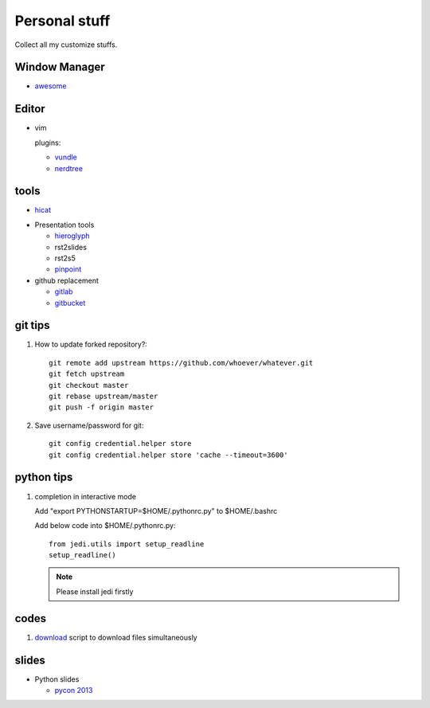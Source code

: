 Personal stuff
==============
Collect all my customize stuffs.

Window Manager
--------------

- awesome_

.. _awesome: https://github.com/awesomeWM/awesome

Editor
------

- vim

  plugins:

  * vundle_
  * nerdtree_

.. _vundle: https://github.com/gmarik/Vundle.vim.git
.. _nerdtree: https://github.com/scrooloose/nerdtree.git


tools
-----

- hicat_

.. _hicat: https://github.com/rstacruz/hicat

- Presentation tools

  * hieroglyph_
  * rst2slides
  * rst2s5
  * pinpoint_

  .. _hieroglyph: https://github.com/nyergler/hieroglyph
  .. _rst2slides: https://bitbucket.org/tin_nqn/rst2slides
  .. _pinpoint: https://github.com/GNOME/pinpoint

- github replacement

  * gitlab_
  * gitbucket_

  .. _gitlab: https://about.gitlab.com/
  .. _gitbucket: https://github.com/takezoe/gitbucket

git tips
--------

1. How to update forked repository?::

    git remote add upstream https://github.com/whoever/whatever.git
    git fetch upstream
    git checkout master
    git rebase upstream/master
    git push -f origin master

2. Save username/password for git::

    git config credential.helper store       
    git config credential.helper store 'cache --timeout=3600'

python tips
-----------

1. completion in interactive mode

   Add "export PYTHONSTARTUP=$HOME/.pythonrc.py" to $HOME/.bashrc

   Add below code into $HOME/.pythonrc.py::

      from jedi.utils import setup_readline
      setup_readline()

   .. Note:: Please install jedi firstly

codes
-----

1. download_ script to download files simultaneously

.. _download: /codes/download.py

slides
------

- Python slides

  * `pycon 2013`_
    
.. _pycon 2013: https://speakerdeck.com/pyconslides/

